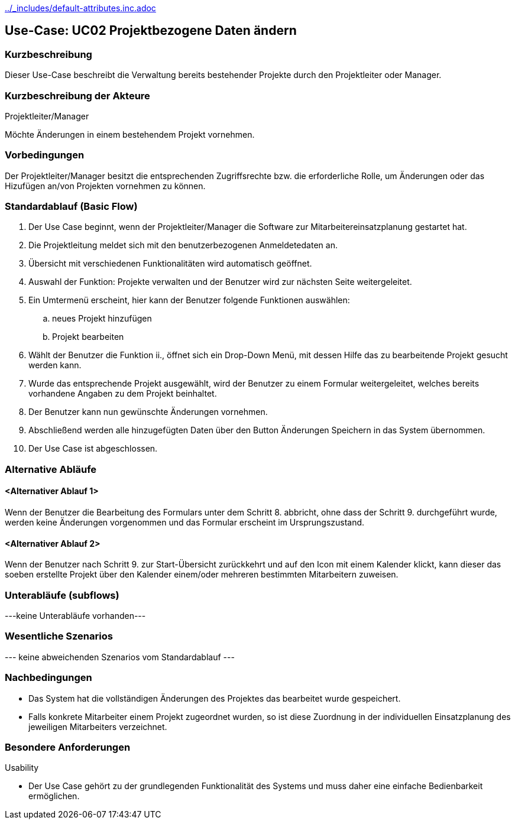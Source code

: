 //Nutzen Sie dieses Template als Grundlage für die Spezifikation *einzelner* Use-Cases. Diese lassen sich dann per Include in das Use-Case Model Dokument einbinden (siehe Beispiel dort).
ifndef::main-document[include::../_includes/default-attributes.inc.adoc[]]


== Use-Case: UC02 Projektbezogene Daten ändern

=== Kurzbeschreibung

Dieser Use-Case beschreibt die Verwaltung bereits bestehender Projekte durch den Projektleiter oder Manager.

=== Kurzbeschreibung der Akteure

Projektleiter/Manager

Möchte Änderungen in einem bestehendem Projekt vornehmen.

=== Vorbedingungen
//Vorbedingungen müssen erfüllt, damit der Use Case beginnen kann, z.B. Benutzer ist angemeldet, Warenkorb ist nicht leer...

Der Projektleiter/Manager besitzt die entsprechenden Zugriffsrechte bzw. die erforderliche Rolle, um Änderungen oder das Hizufügen an/von Projekten vornehmen zu können.


=== Standardablauf (Basic Flow)
//Der Standardablauf definiert die Schritte für den Erfolgsfall ("Happy Path")

. Der Use Case beginnt, wenn der Projektleiter/Manager die Software zur Mitarbeitereinsatzplanung gestartet hat.
. Die Projektleitung meldet sich mit den benutzerbezogenen Anmeldetedaten an.
. Übersicht mit verschiedenen Funktionalitäten wird automatisch geöffnet.
. Auswahl der Funktion: Projekte verwalten und der Benutzer wird zur nächsten Seite weitergeleitet.
. Ein Umtermenü erscheint, hier kann der Benutzer folgende Funktionen auswählen:
.. neues Projekt hinzufügen
.. Projekt bearbeiten
. Wählt der Benutzer die Funktion ii., öffnet sich ein Drop-Down Menü, mit dessen Hilfe das zu bearbeitende Projekt gesucht werden kann.
. Wurde das entsprechende Projekt ausgewählt, wird der Benutzer zu einem Formular weitergeleitet, welches bereits vorhandene Angaben zu dem Projekt beinhaltet.
. Der Benutzer kann nun gewünschte Änderungen vornehmen.
. Abschließend werden alle hinzugefügten Daten über den Button Änderungen Speichern in das System übernommen.
. Der Use Case ist abgeschlossen.


=== Alternative Abläufe
//Nutzen Sie alternative Abläufe für Fehlerfälle, Ausnahmen und Erweiterungen zum Standardablauf

==== <Alternativer Ablauf 1>
Wenn der Benutzer die Bearbeitung des Formulars unter dem Schritt 8. abbricht, ohne dass der Schritt 9. durchgeführt wurde, werden keine Änderungen vorgenommen und das Formular erscheint im Ursprungszustand.

==== <Alternativer Ablauf 2>
Wenn der Benutzer nach Schritt 9. zur Start-Übersicht zurückkehrt und auf den Icon mit einem Kalender klickt, kann dieser das soeben erstellte Projekt über den Kalender einem/oder mehreren bestimmten Mitarbeitern zuweisen.

//==== <Alternativer Ablauf 1>
//Wenn <Akteur> im Schritt <x> des Standardablauf <etwas macht>, dann
//. <Ablauf beschreiben>
//. Der Use Case wird im Schritt <y> fortgesetzt.

=== Unterabläufe (subflows)
//Nutzen Sie Unterabläufe, um wiederkehrende Schritte auszulagern
---keine Unterabläufe vorhanden---

//==== <Unterablauf 1>
//. <Unterablauf 1, Schritt 1>
//. …
//. <Unterablauf 1, Schritt n>

=== Wesentliche Szenarios
//Szenarios sind konkrete Instanzen eines Use Case, d.h. mit einem konkreten Akteur und einem konkreten Durchlauf der o.g. Flows. Szenarios können als Vorstufe für die Entwicklung von Flows und/oder zu deren Validierung verwendet werden.
--- keine abweichenden Szenarios vom Standardablauf ---

//==== <Szenario 1>
//. <Szenario 1, Schritt 1>
//. …
//. <Szenario 1, Schritt n>

=== Nachbedingungen
//Nachbedingungen beschreiben das Ergebnis des Use Case, z.B. einen bestimmten Systemzustand.
* Das System hat die vollständigen Änderungen des Projektes das bearbeitet wurde gespeichert.
* Falls konkrete Mitarbeiter einem Projekt zugeordnet wurden, so ist diese Zuordnung in der individuellen Einsatzplanung des jeweiligen Mitarbeiters verzeichnet.
//==== <Nachbedingung 1>

=== Besondere Anforderungen
//Besondere Anforderungen können sich auf nicht-funktionale Anforderungen wie z.B. einzuhaltende Standards, Qualitätsanforderungen oder Anforderungen an die Benutzeroberfläche beziehen.
Usability

• Der Use Case gehört zu der grundlegenden Funktionalität des Systems und muss daher eine einfache Bedienbarkeit ermöglichen.

//==== <Besondere Anforderung 1>

